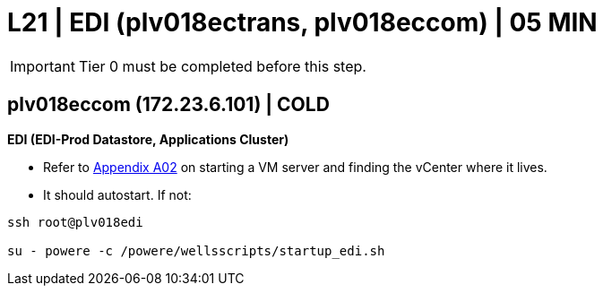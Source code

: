 =  L21 | EDI (plv018ectrans, plv018eccom) | 05 MIN

===================
IMPORTANT: Tier 0 must be completed before this step.
===================

==  plv018eccom (172.23.6.101) | COLD

*EDI (EDI-Prod Datastore, Applications Cluster)*

- Refer to xref:chapter4/appendix/A02.adoc[Appendix A02] on starting a VM server and finding the vCenter where it lives.

- It should autostart.  If not:
----
ssh root@plv018edi

su - powere -c /powere/wellsscripts/startup_edi.sh
----
